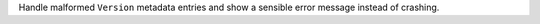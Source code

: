Handle malformed ``Version`` metadata entries and
show a sensible error message instead of crashing.
